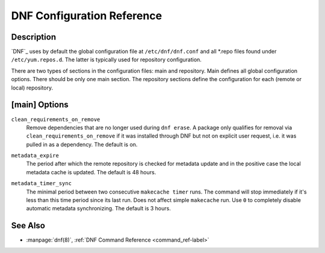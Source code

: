 .. _conf_ref-label:

#############################
 DNF Configuration Reference
#############################

=============
 Description
=============

`DNF`_ uses by default the global configuration file at ``/etc/dnf/dnf.conf`` and
all \*.repo files found under ``/etc/yum.repos.d``. The latter is typically used
for repository configuration.

There are two types of sections in the configuration files: main and
repository. Main defines all global configuration options. There should be only
one main section. The repository sections define the configuration for each
(remote or local) repository.

================
 [main] Options
================
.. _clean_requirements_on_remove-label:

``clean_requirements_on_remove``
    Remove dependencies that are no longer used during ``dnf erase``. A package
    only qualifies for removal via ``clean_requirements_on_remove`` if it was
    installed through DNF but not on explicit user request, i.e. it was
    pulled in as a dependency. The default is on.

.. _metadata_expire-label:

``metadata_expire``
    The period after which the remote repository is checked for metadata update
    and in the positive case the local metadata cache is updated. The default is
    48 hours.

.. _metadata_timer_sync-label:

``metadata_timer_sync``
    The minimal period between two consecutive ``makecache timer`` runs. The
    command will stop immediately if it's less than this time period since its
    last run. Does not affect simple ``makecache`` run. Use ``0`` to completely
    disable automatic metadata synchronizing. The default is 3 hours.

==========
 See Also
==========

* :manpage:`dnf(8)`, :ref:`DNF Command Reference <command_ref-label>`
